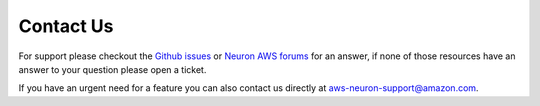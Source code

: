 .. _neuron-support:

Contact Us
==========

For support please checkout the  `Github issues <https://github.com/aws/aws-neuron-sdk/issues>`__ or  `Neuron AWS forums <https://forums.aws.amazon.com/forum.jspa?forumID=355>`__ for an answer, if none of those resources have an answer to your
question please open a ticket. 

If you have an urgent need for a feature you can also contact us directly at aws-neuron-support@amazon.com.


